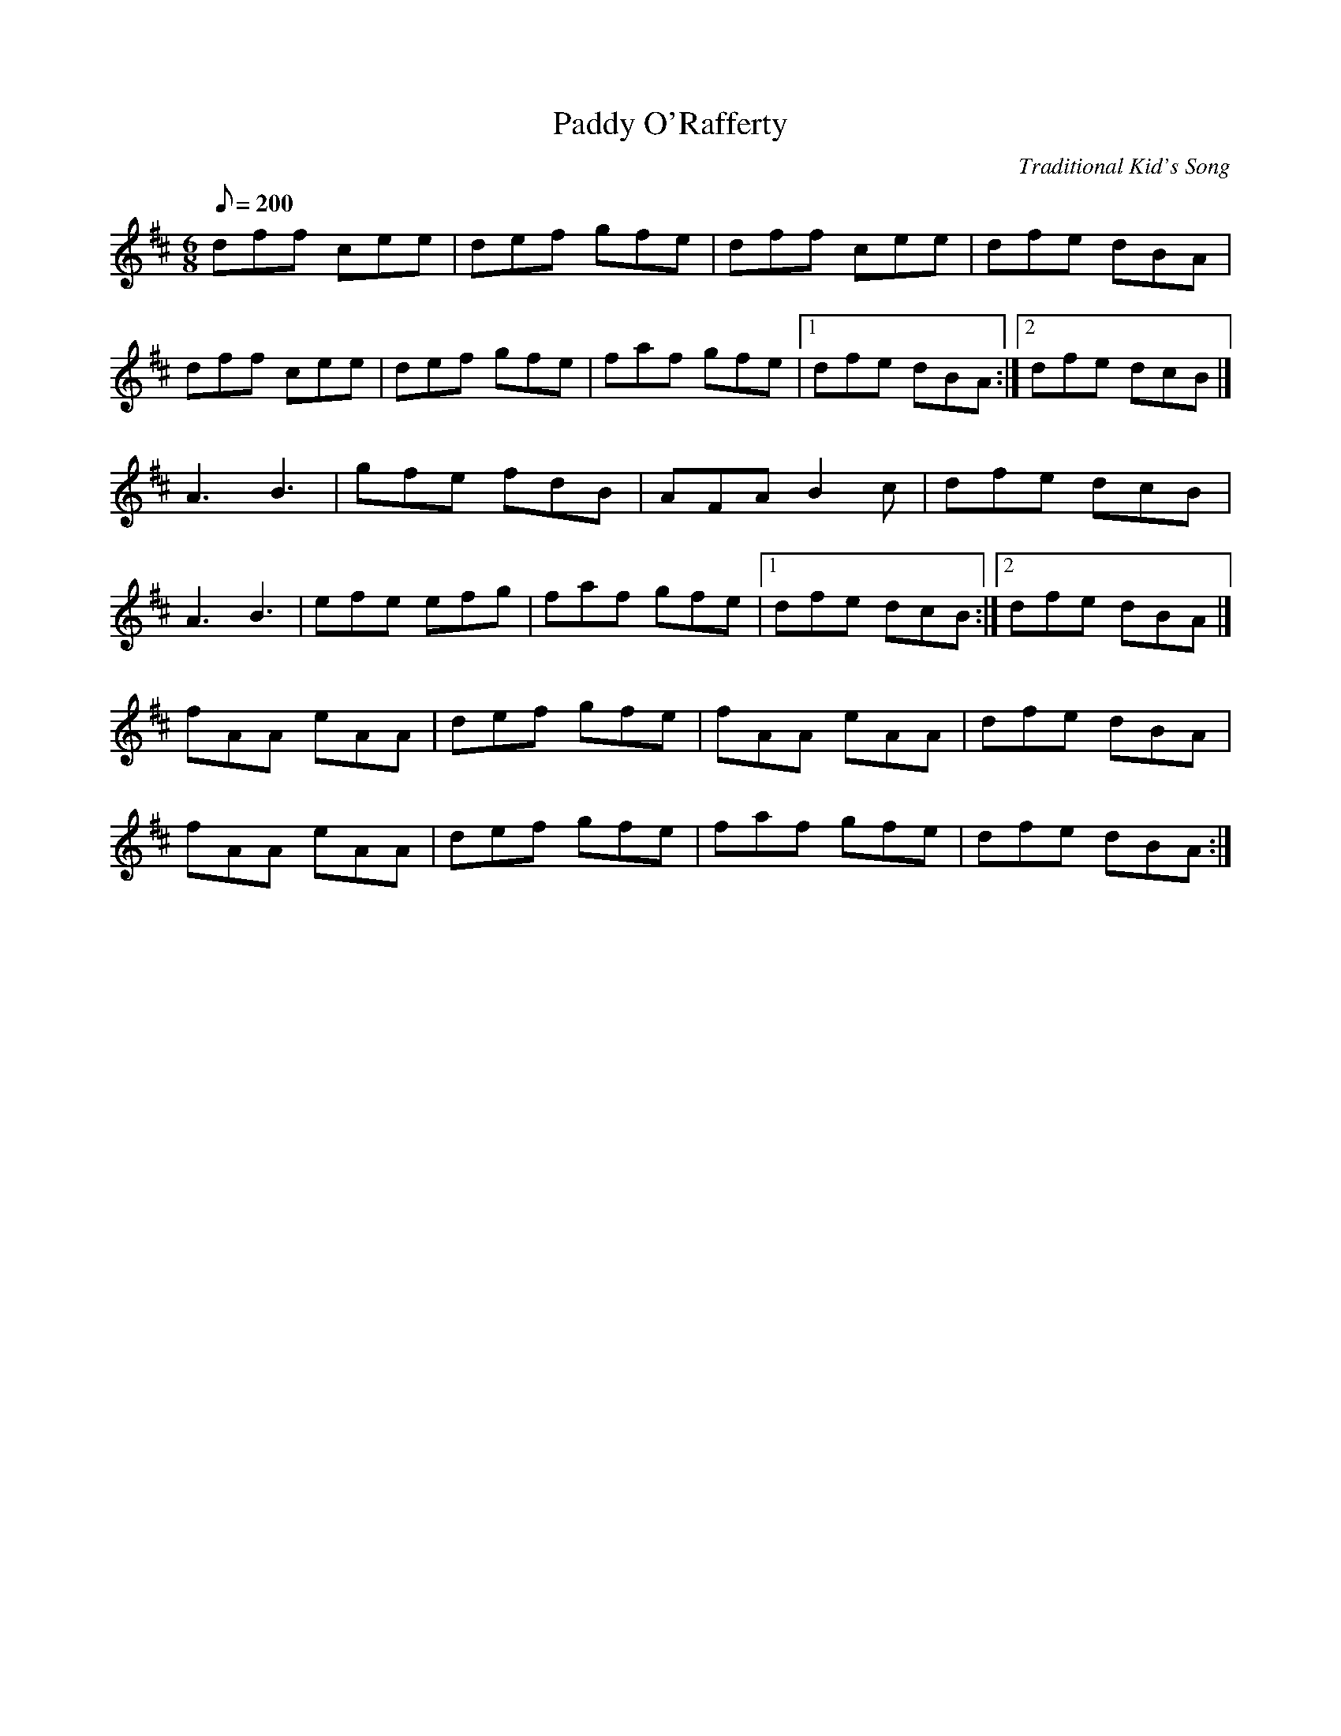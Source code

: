 X:4
T:Paddy O'Rafferty
C:Traditional Kid's Song
M:6/8
Q:1/8=200
K:D
dff cee | def gfe | dff cee | dfe dBA |
dff cee | def gfe | faf gfe | [1 dfe dBA :| [2 dfe dcB |]
A3 B3 | gfe fdB | AFA B2c | dfe dcB |
A3 B3 | efe efg | faf gfe | [1 dfe dcB :| [2 dfe dBA |]
fAA eAA | def gfe | fAA eAA | dfe dBA |
fAA eAA | def gfe | faf gfe | dfe dBA :|]
